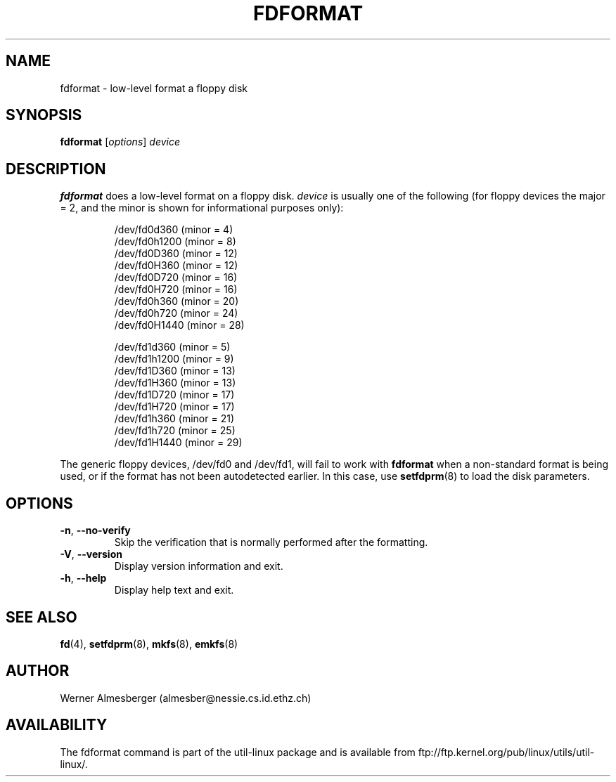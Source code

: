 .\" Copyright 1992, 1993 Rickard E. Faith (faith@cs.unc.edu)
.\" May be distributed under the GNU General Public License
.TH FDFORMAT 8 "July 2011" "util-linux" "System Administration"
.SH NAME
fdformat \- low-level format a floppy disk
.SH SYNOPSIS
.B fdformat
.RI [ options ] " device"
.SH DESCRIPTION
.B fdformat
does a low-level format on a floppy disk.
.I device
is usually one of the following (for floppy devices the major = 2, and the
minor is shown for informational purposes only):
.sp
.nf
.RS
/dev/fd0d360  (minor = 4)
/dev/fd0h1200 (minor = 8)
/dev/fd0D360  (minor = 12)
/dev/fd0H360  (minor = 12)
/dev/fd0D720  (minor = 16)
/dev/fd0H720  (minor = 16)
/dev/fd0h360  (minor = 20)
/dev/fd0h720  (minor = 24)
/dev/fd0H1440 (minor = 28)
.PP
/dev/fd1d360  (minor = 5)
/dev/fd1h1200 (minor = 9)
/dev/fd1D360  (minor = 13)
/dev/fd1H360  (minor = 13)
/dev/fd1D720  (minor = 17)
/dev/fd1H720  (minor = 17)
/dev/fd1h360  (minor = 21)
/dev/fd1h720  (minor = 25)
/dev/fd1H1440 (minor = 29)
.RE
.fi
.PP
The generic floppy devices, /dev/fd0 and /dev/fd1, will fail to work with
.B fdformat
when a non-standard format is being used, or if the format has not been
autodetected earlier.  In this case, use
.BR setfdprm (8)
to load the disk parameters.
.SH OPTIONS
.TP
\fB\-n\fR, \fB\-\-no-verify\fR
Skip the verification that is normally performed after the formatting.
.TP
\fB\-V\fR, \fB\-\-version\fR
Display version information and exit.
.TP
\fB\-h\fR, \fB\-\-help\fR
Display help text and exit.
.SH "SEE ALSO"
.BR fd (4),
.BR setfdprm (8),
.BR mkfs (8),
.BR emkfs (8)
.SH AUTHOR
Werner Almesberger (almesber@nessie.cs.id.ethz.ch)
.SH AVAILABILITY
The fdformat command is part of the util-linux package and is available from
ftp://ftp.kernel.org/pub/linux/utils/util-linux/.
